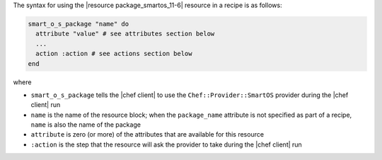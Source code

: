 .. The contents of this file are included in multiple topics.
.. This file should not be changed in a way that hinders its ability to appear in multiple documentation sets.

The syntax for using the |resource package_smartos_11-6| resource in a recipe is as follows:

.. code-block:: ruby

   smart_o_s_package "name" do
     attribute "value" # see attributes section below
     ...
     action :action # see actions section below
   end

where 

* ``smart_o_s_package`` tells the |chef client| to use the ``Chef::Provider::SmartOS`` provider during the |chef client| run
* ``name`` is the name of the resource block; when the ``package_name`` attribute is not specified as part of a recipe, ``name`` is also the name of the package
* ``attribute`` is zero (or more) of the attributes that are available for this resource
* ``:action`` is the step that the resource will ask the provider to take during the |chef client| run
